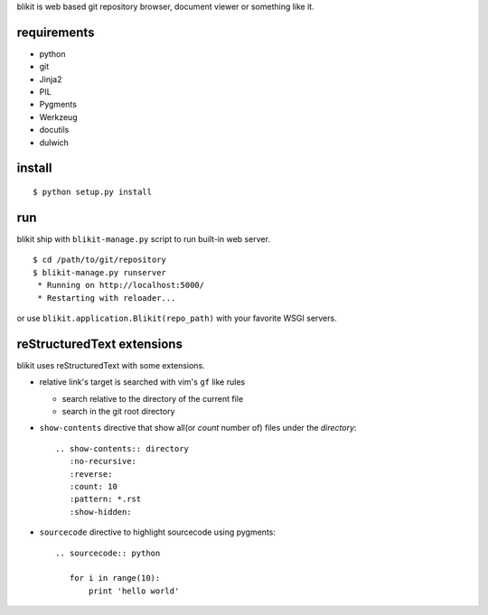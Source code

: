 blikit is web based git repository browser, document viewer or something like it.

requirements
============

- python
- git
- Jinja2
- PIL
- Pygments
- Werkzeug
- docutils
- dulwich


install
=======

::

  $ python setup.py install


run
===

blikit ship with ``blikit-manage.py`` script to run built-in web server.

::

  $ cd /path/to/git/repository
  $ blikit-manage.py runserver
   * Running on http://localhost:5000/
   * Restarting with reloader...

or use ``blikit.application.Blikit(repo_path)`` with your favorite WSGI servers.


reStructuredText extensions
===========================

blikit uses reStructuredText with some extensions.

- relative link's target is searched with vim's ``gf`` like rules

  + search relative to the directory of the current file
  + search in the git root directory

- ``show-contents`` directive that show all(or `count` number of) files under the `directory`::

    .. show-contents:: directory
       :no-recursive:
       :reverse:
       :count: 10
       :pattern: *.rst
       :show-hidden:

- ``sourcecode`` directive to highlight sourcecode using pygments::

    .. sourcecode:: python

       for i in range(10):
           print 'hello world'
